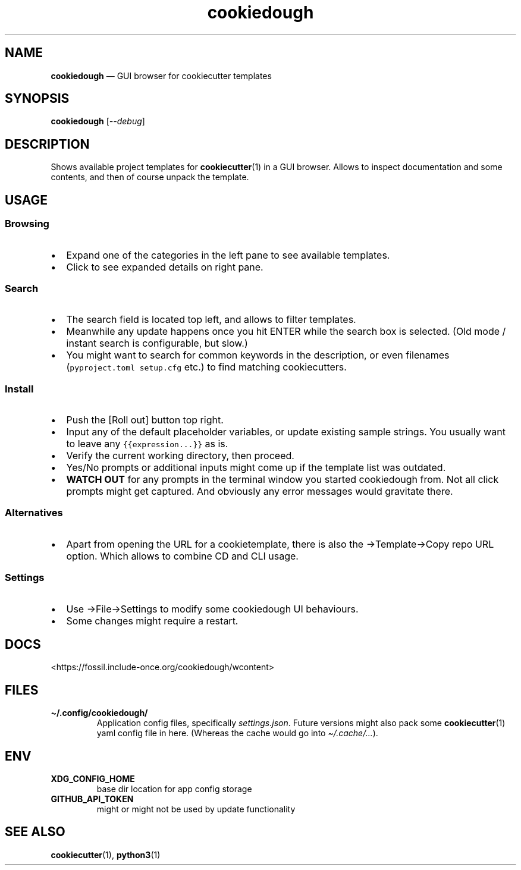 .\" Automatically generated by Pandoc 2.5
.\"
.TH "cookiedough" "1" "" "cookiedough/cookiecutter" "Version 0.1.x"
.hy
.SH NAME
.PP
\f[B]cookiedough\f[R] \[em] GUI browser for cookiecutter templates
.SH SYNOPSIS
.PP
\f[B]cookiedough\f[R] [\f[I]\-\-debug\f[R]]
.SH DESCRIPTION
.PP
Shows available project templates for \f[B]cookiecutter\f[R](1) in a GUI
browser.
Allows to inspect documentation and some contents, and then of course
unpack the template.
.SH USAGE
.SS Browsing
.IP \[bu] 2
Expand one of the categories in the left pane to see available
templates.
.IP \[bu] 2
Click to see expanded details on right pane.
.SS Search
.IP \[bu] 2
The search field is located top left, and allows to filter templates.
.IP \[bu] 2
Meanwhile any update happens once you hit ENTER while the search box is
selected.
(Old mode / instant search is configurable, but slow.)
.IP \[bu] 2
You might want to search for common keywords in the description, or even
filenames (\f[C]pyproject.toml setup.cfg\f[R] etc.) to find matching
cookiecutters.
.SS Install
.IP \[bu] 2
Push the [Roll out] button top right.
.IP \[bu] 2
Input any of the default placeholder variables, or update existing
sample strings.
You usually want to leave any \f[C]{{expression...}}\f[R] as is.
.IP \[bu] 2
Verify the current working directory, then proceed.
.IP \[bu] 2
Yes/No prompts or additional inputs might come up if the template list
was outdated.
.IP \[bu] 2
\f[B]WATCH OUT\f[R] for any prompts in the terminal window you started
cookiedough from.
Not all click prompts might get captured.
And obviously any error messages would gravitate there.
.SS Alternatives
.IP \[bu] 2
Apart from opening the URL for a cookietemplate, there is also the
\[->]Template\[->]Copy repo URL option.
Which allows to combine CD and CLI usage.
.SS Settings
.IP \[bu] 2
Use \[->]File\[->]Settings to modify some cookiedough UI behaviours.
.IP \[bu] 2
Some changes might require a restart.
.SH DOCS
.PP
<https://fossil.include-once.org/cookiedough/wcontent>
.SH FILES
.TP
.B \f[B]\[ti]/.config/cookiedough/\f[R]
Application config files, specifically \f[I]settings.json\f[R].
Future versions
might also pack some \f[B]cookiecutter\f[R](1) yaml config file in here.
(Whereas the cache would go into \f[I]\[ti]/.cache/\&...\f[R]).
.SH ENV
.TP
.B \f[B]XDG_CONFIG_HOME\f[R]
base dir location for app config storage
.TP
.B \f[B]GITHUB_API_TOKEN\f[R]
might or might not be used by update functionality
.SH SEE ALSO
.PP
\f[B]cookiecutter\f[R](1), \f[B]python3\f[R](1)
